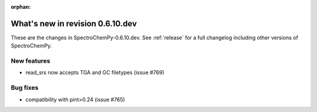:orphan:

What's new in revision 0.6.10.dev
---------------------------------------------------------------------------------------

These are the changes in SpectroChemPy-0.6.10.dev.
See :ref:`release` for a full changelog including other versions of SpectroChemPy.

New features
~~~~~~~~~~~~

* read_srs now accepts TGA and GC filetypes (issue #769)

Bug fixes
~~~~~~~~~

* compatibility with pint>0.24 (issue #765)
